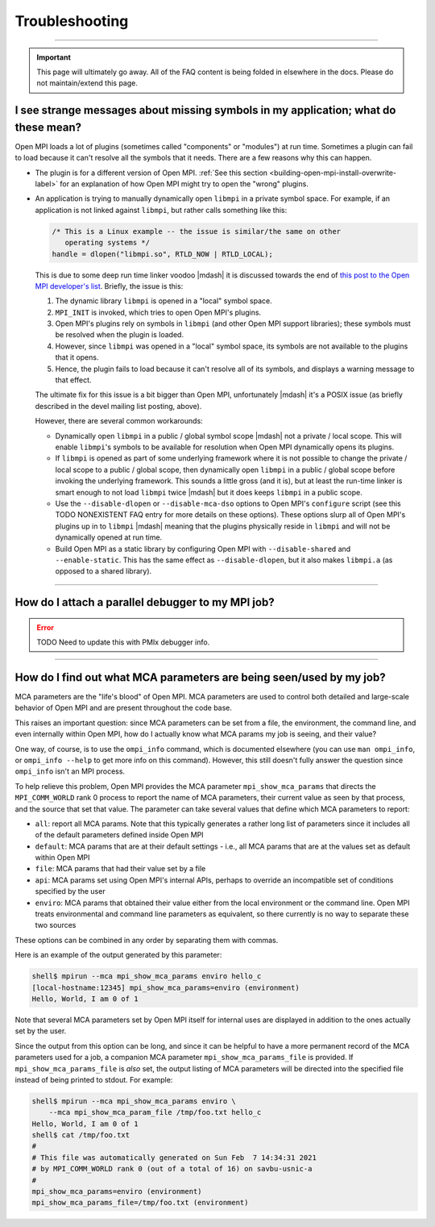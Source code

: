 Troubleshooting
===============

.. TODO How can I create a TOC just for this page here at the top?

/////////////////////////////////////////////////////////////////////////

.. important:: This page will ultimately go away.  All of the FAQ
               content is being folded in elsewhere in the docs.
               Please do not maintain/extend this page.

I see strange messages about missing symbols in my application; what do these mean?
-----------------------------------------------------------------------------------

Open MPI loads a lot of plugins (sometimes called "components" or
"modules") at run time.  Sometimes a plugin can fail to load because it
can't resolve all the symbols that it needs.  There are a few reasons
why this can happen.

* The plugin is for a different version of Open MPI.  :ref:`See this
  section <building-open-mpi-install-overwrite-label>` for an
  explanation of how Open MPI might try to open the "wrong" plugins.
* An application is trying to manually dynamically open ``libmpi`` in
  a private symbol space.  For example, if an application is not
  linked against ``libmpi``, but rather calls something like this:

  .. code-block:: c

     /* This is a Linux example -- the issue is similar/the same on other
        operating systems */
     handle = dlopen("libmpi.so", RTLD_NOW | RTLD_LOCAL);

  This is due to some deep run time linker voodoo |mdash| it is
  discussed towards the end of `this post to the Open MPI developer's
  list
  <https://www.mail-archive.com/devel@lists.open-mpi.org/msg07981.html>`_.
  Briefly, the issue is this:

  #. The dynamic library ``libmpi`` is opened in a "local" symbol
     space.
  #. ``MPI_INIT`` is invoked, which tries to open Open MPI's plugins.
  #. Open MPI's plugins rely on symbols in ``libmpi`` (and other Open
     MPI support libraries); these symbols must be resolved when the
     plugin is loaded.
  #. However, since ``libmpi`` was opened in a "local" symbol space,
     its symbols are not available to the plugins that it opens.
  #. Hence, the plugin fails to load because it can't resolve all of
     its symbols, and displays a warning message to that effect.

  The ultimate fix for this issue is a bit bigger than Open MPI,
  unfortunately |mdash| it's a POSIX issue (as briefly described in the
  devel mailing list posting, above).

  However, there are several common workarounds:

  * Dynamically open ``libmpi`` in a public / global symbol scope
    |mdash| not a private / local scope.  This will enable
    ``libmpi``'s symbols to be available for resolution when Open MPI
    dynamically opens its plugins.
  * If ``libmpi`` is opened as part of some underlying framework where
    it is not possible to change the private / local scope to a public
    / global scope, then dynamically open ``libmpi`` in a public /
    global scope before invoking the underlying framework.  This
    sounds a little gross (and it is), but at least the run-time
    linker is smart enough to not load ``libmpi`` twice |mdash| but it
    does keeps ``libmpi`` in a public scope.
  * Use the ``--disable-dlopen`` or ``--disable-mca-dso`` options to
    Open MPI's ``configure`` script (see this TODO NONEXISTENT FAQ entry
    for more details on these
    options).  These options slurp all of Open MPI's plugins up in to
    ``libmpi`` |mdash| meaning that the plugins physically reside in
    ``libmpi`` and will not be dynamically opened at run time.
  * Build Open MPI as a static library by configuring Open MPI with
    ``--disable-shared`` and ``--enable-static``.  This has the same
    effect as ``--disable-dlopen``, but it also makes ``libmpi.a`` (as
    opposed to a shared library).

/////////////////////////////////////////////////////////////////////////

How do I attach a parallel debugger to my MPI job?
--------------------------------------------------

.. error:: TODO Need to update this with PMIx debugger info.

/////////////////////////////////////////////////////////////////////////

How do I find out what MCA parameters are being seen/used by my job?
--------------------------------------------------------------------

MCA parameters are the "life's blood" of Open MPI. MCA parameters are
used to control both detailed and large-scale behavior of Open MPI and
are present throughout the code base.

This raises an important question: since MCA parameters can be set from a
file, the environment, the command line, and even internally within Open MPI,
how do I actually know what MCA params my job is seeing, and their value?

One way, of course, is to use the ``ompi_info`` command, which is
documented elsewhere (you can use ``man ompi_info``, or ``ompi_info
--help`` to get more info on this command). However, this still
doesn't fully answer the question since ``ompi_info`` isn't an MPI
process.

To help relieve this problem, Open MPI provides the MCA parameter
``mpi_show_mca_params`` that directs the ``MPI_COMM_WORLD`` rank 0
process to report the name of MCA parameters, their current value as
seen by that process, and the source that set that value.  The
parameter can take several values that define which MCA parameters to
report:

* ``all``: report all MCA params. Note that this typically generates a
  rather long list of parameters since it includes all of the default
  parameters defined inside Open MPI
* ``default``: MCA params that are at their default settings - i.e.,
  all MCA params that are at the values set as default within Open MPI
* ``file``: MCA params that had their value set by a file
* ``api``: MCA params set using Open MPI's internal APIs, perhaps to
  override an incompatible set of conditions specified by the user
* ``enviro``: MCA params that obtained their value either from the
  local environment or the command line. Open MPI treats environmental
  and command line parameters as equivalent, so there currently is no
  way to separate these two sources

These options can be combined in any order by separating them with
commas.

Here is an example of the output generated by this parameter:

.. code-block:: sh

   shell$ mpirun --mca mpi_show_mca_params enviro hello_c
   [local-hostname:12345] mpi_show_mca_params=enviro (environment)
   Hello, World, I am 0 of 1

Note that several MCA parameters set by Open MPI itself for internal
uses are displayed in addition to the ones actually set by the user.

Since the output from this option can be long, and since it can be
helpful to have a more permanent record of the MCA parameters used for
a job, a companion MCA parameter ``mpi_show_mca_params_file`` is
provided. If ``mpi_show_mca_params_file`` is *also* set, the output
listing of MCA parameters will be directed into the specified file
instead of being printed to stdout.  For example:

.. code-block:: sh

   shell$ mpirun --mca mpi_show_mca_params enviro \
       --mca mpi_show_mca_param_file /tmp/foo.txt hello_c
   Hello, World, I am 0 of 1
   shell$ cat /tmp/foo.txt
   #
   # This file was automatically generated on Sun Feb  7 14:34:31 2021
   # by MPI_COMM_WORLD rank 0 (out of a total of 16) on savbu-usnic-a
   #
   mpi_show_mca_params=enviro (environment)
   mpi_show_mca_params_file=/tmp/foo.txt (environment)
